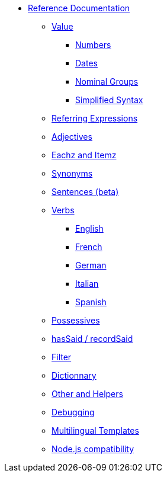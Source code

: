 // Copyright 2019 Ludan Stoecklé
// SPDX-License-Identifier: CC-BY-4.0
* xref:intro.adoc[Reference Documentation]
** xref:value.adoc[Value]
*** xref:value_numbers.adoc[Numbers]
*** xref:value_dates.adoc[Dates]
*** xref:value_nominal_groups.adoc[Nominal Groups]
*** xref:value_simplified_syntax.adoc[Simplified Syntax]
** xref:referring_expression.adoc[Referring Expressions]
** xref:adjectives.adoc[Adjectives]
** xref:eachz_itemz.adoc[Eachz and Itemz]
** xref:synonyms.adoc[Synonyms]
** xref:sentences.adoc[Sentences (beta)]
** xref:verbs.adoc[Verbs]
*** xref:verbs_english.adoc[English]
*** xref:verbs_french.adoc[French]
*** xref:verbs_german.adoc[German]
*** xref:verbs_italian.adoc[Italian]
*** xref:verbs_spanish.adoc[Spanish]
** xref:possessives.adoc[Possessives]
** xref:recordSaid.adoc[hasSaid / recordSaid]
** xref:filter.adoc[Filter]
** xref:dict.adoc[Dictionnary]
** xref:otherAndHelpers.adoc[Other and Helpers]
** xref:debugging.adoc[Debugging]
** xref:multilingual.adoc[Multilingual Templates]
** xref:node_js_versions.adoc[Node.js compatibility]
